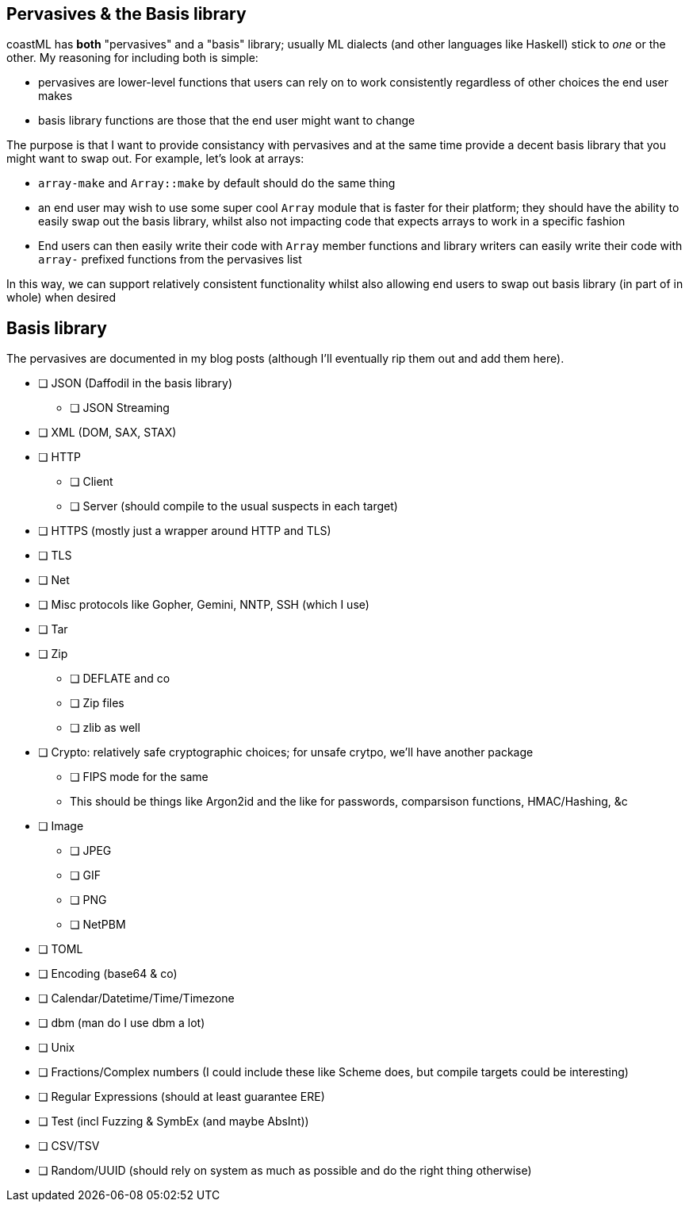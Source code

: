 == Pervasives & the Basis library

coastML has *both* "pervasives" and a "basis" library; usually ML dialects (and other languages like Haskell) stick to _one_ or the other. My reasoning for including both is simple:

* pervasives are lower-level functions that users can rely on to work consistently regardless of other choices the end user makes
* basis library functions are those that the end user might want to change

The purpose is that I want to provide consistancy with pervasives and at the same time provide a decent basis library that you might want to swap out. For example, let's look at arrays:

* `array-make` and `Array::make` by default should do the same thing
* an end user may wish to use some super cool `Array` module that is faster for their platform; they should have the ability to easily swap out the basis library, whilst also not impacting code that expects arrays to work in a specific fashion
* End users can then easily write their code with `Array` member functions and library writers can easily write their code with `array-` prefixed functions from the pervasives list

In this way, we can support relatively consistent functionality whilst also allowing end users to swap out basis library (in part of in whole) when desired

== Basis library

The pervasives are documented in my blog posts (although I'll eventually rip them out and add them here). 

* [ ] JSON (Daffodil in the basis library)
** [ ] JSON Streaming
* [ ] XML (DOM, SAX, STAX)
* [ ] HTTP
** [ ] Client
** [ ] Server (should compile to the usual suspects in each target)
* [ ] HTTPS (mostly just a wrapper around HTTP and TLS)
* [ ] TLS
* [ ] Net
* [ ] Misc protocols like Gopher, Gemini, NNTP, SSH (which I use)
* [ ] Tar
* [ ] Zip
** [ ] DEFLATE and co
** [ ] Zip files
** [ ] zlib as well
* [ ] Crypto: relatively safe cryptographic choices; for unsafe crytpo, we'll have another package
** [ ] FIPS mode for the same
** This should be things like Argon2id and the like for passwords, comparsison functions, HMAC/Hashing, &c
* [ ] Image
** [ ] JPEG
** [ ] GIF
** [ ] PNG
** [ ] NetPBM
* [ ] TOML
* [ ] Encoding (base64 & co)
* [ ] Calendar/Datetime/Time/Timezone
* [ ] dbm (man do I use dbm a lot)
* [ ] Unix
* [ ] Fractions/Complex numbers (I could include these like Scheme does, but compile targets could be interesting)
* [ ] Regular Expressions (should at least guarantee ERE)
* [ ] Test (incl Fuzzing & SymbEx (and maybe AbsInt))
* [ ] CSV/TSV
* [ ] Random/UUID (should rely on system as much as possible and do the right thing otherwise)
